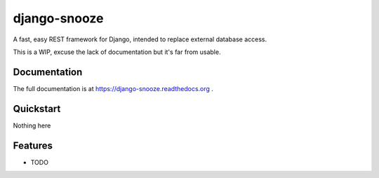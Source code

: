 =============================
django-snooze
=============================

A fast, easy REST framework for Django, intended to replace external database access.

This is a WIP, excuse the lack of documentation but it's far from usable.

Documentation
-------------

The full documentation is at https://django-snooze.readthedocs.org .

Quickstart
----------

Nothing here 


Features
--------

* TODO

